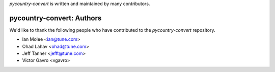 `pycountry-convert` is written and maintained by many contributors.

pycountry-convert: Authors
````````````````````````````

We'd like to thank the following people who have contributed to the `pycountry-convert` repository.

- Ian Molee <ian@tune.com>
- Ohad Lahav <ohad@tune.com>
- Jeff Tanner <jefft@tune.com>
- Victor Gavro <vgavro>

